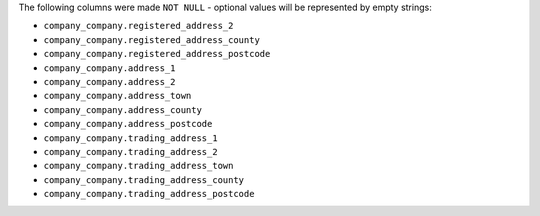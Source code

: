 The following columns were made ``NOT NULL`` - optional values will be represented by empty strings:

- ``company_company.registered_address_2``
- ``company_company.registered_address_county``
- ``company_company.registered_address_postcode``
- ``company_company.address_1``
- ``company_company.address_2``
- ``company_company.address_town``
- ``company_company.address_county``
- ``company_company.address_postcode``
- ``company_company.trading_address_1``
- ``company_company.trading_address_2``
- ``company_company.trading_address_town``
- ``company_company.trading_address_county``
- ``company_company.trading_address_postcode``
